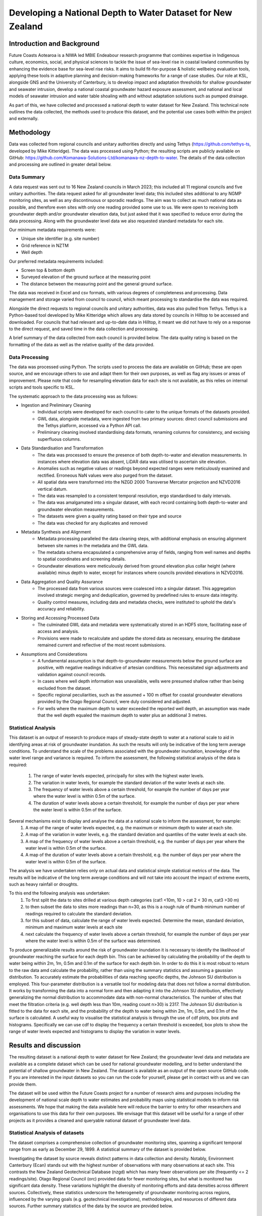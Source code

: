 Developing a National Depth to Water Dataset for New Zealand
#################################################################

.. #include:: docs_build/last_updated.rst



Introduction and Background
=============================

Future Coasts Aotearoa is a NIWA led MBIE Endeabour research programme that combines expertise in Indigenous culture, economics, social, and physical sciences to tackle the issue of sea-level rise in coastal lowland communities by enhancing the evidence base for sea-level rise risks. It aims to build fit-for-purpose & holistic wellbeing evaluation tools, applying these tools in adaptive planning and decision-making frameworks for a range of case studies.
Our role at KSL, alongside GNS and the University of Canterbury, is to develop impact and adaptation thresholds for shallow groundwater and seawater intrusion, develop a national coastal groundwater hazard exposure assessment, and national and local models of seawater intrusion and water table shoaling with and without adaptation solutions such as pumped drainage.

As part of this, we have collected and processed a national depth to water dataset for New Zealand. This technical note outlines the data collected, the methods used to produce this dataset, and the potential use cases both within the project and externally.

Methodology
=============

Data was collected from regional councils and unitary authorities directly and using Tethys (https://github.com/tethys-ts, developed by Mike Kitteridge). The data was processed using Python; the resulting scripts are publicly available on GitHub: https://github.com/Komanawa-Solutions-Ltd/komanawa-nz-depth-to-water. The details of the data collection and processing are outlined in greater detail below.

Data Summary
---------------

A data request was sent out to 16 New Zealand councils in March 2023; this included all 11 regional councils and five unitary authorities. The data request asked for all groundwater level data; this included sites additional to any NGMP monitoring sites, as well as any discontinuous or sporadic readings. The aim was to collect as much national data as possible, and therefore even sites with only one reading provided some use to us. We were open to receiving both groundwater depth and/or groundwater elevation data, but just asked that it was specified to reduce error during the data processing. Along with the groundwater level data we also requested standard metadata for each site.

Our minimum metadata requirements were:

- Unique site identifier (e.g. site number)
- Grid reference in NZTM
- Well depth

Our preferred metadata requirements included:

- Screen top & bottom depth
- Surveyed elevation of the ground surface at the measuring point
- The distance between the measuring point and the general ground surface.

The data was received in Excel and csv formats, with various degrees of completeness and processing. Data management and storage varied from council to council, which meant processing to standardise the data was required.

Alongside the direct requests to regional councils and unitary authorities, data was also pulled from Tethys. Tethys is a Python-based tool developed by Mike Kitteridge which allows any data stored by councils in Hilltop to be accessed and downloaded. For councils that had relevant and up-to-date data in Hilltop, it meant we did not have to rely on a response to the direct request, and saved time in the data collection and processing.

A brief summary of the data collected from each council is provided below. The data quality rating is based on the formatting of the data as well as the relative quality of the data provided.

+----------------------------------+----------------------------------------------------------------------------------------------------------------------------------------------------------------------------------------------------------------------------+
| Council                          | Data Provided                                                                                                                                                                                                              |
+==================================+============================================================================================================================================================================================================================+
| Auckland Council                 | Continuous monitoring data downloaded from online data portal. Extra data sent through in spreadsheets, including historical/closed sites. Metadata sent through in a separate spreadsheet.                                |
+----------------------------------+----------------------------------------------------------------------------------------------------------------------------------------------------------------------------------------------------------------------------+
| Bay of Plenty Regional Council   | Continuous monitoring data and static groundwater levels sent through in separate spreadsheets. Metadata sent through in two different spreadsheets                                                                        |
+----------------------------------+----------------------------------------------------------------------------------------------------------------------------------------------------------------------------------------------------------------------------+
| Environment Canterbury           | Continuous and spot readings sent through in spreadsheets based on monitoring data. Metadata sent through in a separate spreadsheet, with supporting supplementary information.                                            |
+----------------------------------+----------------------------------------------------------------------------------------------------------------------------------------------------------------------------------------------------------------------------+
| Gisborne District Council        | Available groundwater level data downloaded from Tethys. Separate data sent through from council, including discrete data and other data classified by the council as poor quality, with disclaimers surrounding the data. |
+----------------------------------+----------------------------------------------------------------------------------------------------------------------------------------------------------------------------------------------------------------------------+
| Hawkes Bay Regional Council      | Available groundwater level data downloaded from Tethys. Manual dip data, any sites missing from Tethys and extra metadata sent through from the council.                                                                  |
+----------------------------------+----------------------------------------------------------------------------------------------------------------------------------------------------------------------------------------------------------------------------+
| Horizons Regional Council        | Available groundwater level data downloaded from Tethys. Manual dip data and spot readings sent through by council, as well as metadata for the sites sent through. Any wells missing from Tethys were also provided.      |
+----------------------------------+----------------------------------------------------------------------------------------------------------------------------------------------------------------------------------------------------------------------------+
| Marlborough District Council     | Available groundwater level data downloaded from Tethys. Only data sent through from the council was in the form of a shapefile which contained static water level from drilling and some well metadata.                   |
+----------------------------------+----------------------------------------------------------------------------------------------------------------------------------------------------------------------------------------------------------------------------+
| Nelson City Council              | Any spot readings were sent through by the council with  metadata included.                                                                                       |
+----------------------------------+----------------------------------------------------------------------------------------------------------------------------------------------------------------------------------------------------------------------------+
| Northland Regional Council       | Available groundwater level data downloaded from Tethys. Any spot readings were sent through by the council with  metadata included.                                                                                       |
+----------------------------------+----------------------------------------------------------------------------------------------------------------------------------------------------------------------------------------------------------------------------+
| Otago Regional Council           | Continuous and spot readings sent through in spreadsheets, along with metadata in separate spreadsheets.                                                                                                                   |
+----------------------------------+----------------------------------------------------------------------------------------------------------------------------------------------------------------------------------------------------------------------------+
| Environment Southland            | Available groundwater level data downloaded from Tethys. Dip readings sent through by the council, as well as any extra metadata and comments on the sites.                                                                |
+----------------------------------+----------------------------------------------------------------------------------------------------------------------------------------------------------------------------------------------------------------------------+
| Taranaki Regional Council        | Available groundwater level data downloaded from Tethys. Any missing sites sent through by the council, including both continuous and discrete data. Metadata also sent through.                                           |
+----------------------------------+----------------------------------------------------------------------------------------------------------------------------------------------------------------------------------------------------------------------------+
| Tasman District Council          | Available groundwater level data downloaded from Tethys. Any spot readings were sent through by the council with  metadata included.                                                                                       |
+----------------------------------+----------------------------------------------------------------------------------------------------------------------------------------------------------------------------------------------------------------------------+
| Waikato Regional Council         | All continuous groundwater level data sent through by the council, with a separate csv file for each well. Static readings for each well sent through, as well as metadata.                                                |
+----------------------------------+----------------------------------------------------------------------------------------------------------------------------------------------------------------------------------------------------------------------------+
| Wellington Regional Council      | Available groundwater level data downloaded from Tethys. Static readings with metadata sent through by the council as a spreadsheet and shapefile                                                                          |
+----------------------------------+----------------------------------------------------------------------------------------------------------------------------------------------------------------------------------------------------------------------------+
| West Coast Regional Council      | Continuous and static groundwater level data sent through by the council, as well as metadata.                                                                                                                             |
+----------------------------------+----------------------------------------------------------------------------------------------------------------------------------------------------------------------------------------------------------------------------+
| Other: NZ Geotechnical database  | Continuous and static groundwater levels data sent through by NZGD, as well as associated metadata. These data were requested directly from Tonkin & Taylor which maintains the NZGD.                                      |
+----------------------------------+----------------------------------------------------------------------------------------------------------------------------------------------------------------------------------------------------------------------------+

Data Processing
------------------

The data was processed using Python. The scripts used to process the data are available on GitHub; these are open source, and we encourage others to use and adapt them for their own purposes, as well as flag any issues or areas of improvement. Please note that code for resampling elevation data for each site is not available, as this relies on internal scripts and tools specific to KSL.

The systematic approach to the data processing was as follows:

- Ingestion and Preliminary Cleaning
    - Individual scripts were developed for each council to cater to the unique formats of the datasets provided.
    - GWL data, alongside metadata, were ingested from two primary sources: direct council submissions and the Tethys platform, accessed via a Python API call.
    - Preliminary cleaning involved standardising data formats, renaming columns for consistency, and excising superfluous columns.
- Data Standardisation and Transformation
    - The data was processed to ensure the presence of both depth-to-water and elevation measurements. In instances where elevation data was absent, LiDAR data was utilised to ascertain site elevation.
    - Anomalies such as negative values or readings beyond expected ranges were meticulously examined and rectified. Erroneous NaN values were also purged from the dataset.
    - All spatial data were transformed into the NZGD 2000 Transverse Mercator projection and NZVD2016 vertical datum.
    - The data was resampled to a consistent temporal resolution, ergo standardised to daily intervals.
    - The data was amalgamated into a singular dataset, with each record containing both depth-to-water and groundwater elevation measurements.
    - The datasets were given a quality rating based on their type and source
    - The data was checked for any duplicates and removed
- Metadata Synthesis and Alignment
    - Metadata processing paralleled the data cleaning steps, with additional emphasis on ensuring alignment between site names in the metadata and the GWL data.
    - The metadata schema encapsulated a comprehensive array of fields, ranging from well names and depths to spatial coordinates and screening details.
    - Groundwater elevations were meticulously derived from ground elevation plus collar height (where available) minus depth to water, except for instances where councils provided elevations in NZVD2016.
- Data Aggregation and Quality Assurance
    - The processed data from various sources were coalesced into a singular dataset. This aggregation involved strategic merging and deduplication, governed by predefined rules to ensure data integrity.
    - Quality control measures, including data and metadata checks, were instituted to uphold the data's accuracy and reliability.
- Storing and Accessing Processed Data
    - The culminated GWL data and metadata were systematically stored in an HDF5 store, facilitating ease of access and analysis.
    - Provisions were made to recalculate and update the stored data as necessary, ensuring the database remained current and reflective of the most recent submissions.
- Assumptions and Considerations
    - A fundamental assumption is that depth-to-groundwater measurements below the ground surface are positive, with negative readings indicative of artesian conditions. This necessitated sign adjustments and validation against council records.
    - In cases where well depth information was unavailable, wells were presumed shallow rather than being excluded from the dataset.
    - Specific regional peculiarities, such as the assumed + 100 m offset for coastal groundwater elevations provided by the Otago Regional Council, were duly considered and adjusted.
    - For wells where the maximum depth to water exceeded the reported well depth, an assumption was made that the well depth equaled the maximum depth to water plus an additional 3 metres.

Statistical Analysis
----------------------
This dataset is an output of research to produce maps of steady-state depth to water at a national scale to aid in identifying areas at risk of groundwater inundation.
As such the results will only be indicative of the long term average conditions.
To understand the scale of the problems associated with the groundwater inundation, knowledge of the water level range and variance is required.
To inform the assessment, the following statistical analysis of the data is required:
    1. The range of water levels expected, principally for sites with the highest water levels.
    2. The variation in water levels, for example the standard deviation of the water levels at each site.
    3. The frequency of water levels above a certain threshold, for example the number of days per year where the water level is within 0.5m of the surface.
    4. The duration of water levels above a certain threshold, for example the number of days per year where the water level is within 0.5m of the surface.

Several mechanisms exist to display and analyse the data at a national scale to inform the assessment, for example:
    1. A map of the range of water levels expected, e.g. the maximum or minimum depth to water at each site.
    2. A map of the variation in water levels, e.g. the standard deviation and quantiles of the water levels at each site.
    3. A map of the frequency of water levels above a certain threshold, e.g. the number of days per year where the water level is within 0.5m of the surface.
    4. A map of the duration of water levels above a certain threshold, e.g. the number of days per year where the water level is within 0.5m of the surface.

The analysis we have undertaken relies only on actual data and statistical simple statistical metrics of the data. The results will be indicative of the long term average conditions and will not take into account the impact of extreme events, such as heavy rainfall or droughts.

To this end the following analysis was undertaken:
    1. To first split the data to sites drilled at various depth categories (cat1 <10m, 10 > cat 2 < 30 m, cat3 >30 m)
    2. to then subset the data to sites more readings than n=30, as this is a rough rule of thumb minimum number of readings required to calculate the standard deviation.
    3. for this subset of data, calculate the range of water levels expected. Determine the mean, standard deviation, minimum and maximum water levels at each site
    4. next calculate the frequency of water levels above a certain threshold, for example the number of days per year where the water level is within 0.5m of the surface was determined.

To produce generalizable results around the risk of groundwater inundation it is necessary to identify the likelihood of groundwater reaching the surface for each depth bin.
This can be achieved by calculating the probability of the depth to water being within 2m, 1m, 0.5m and 0.1m of the surface for each depth bin.
In order to do this it is most robust to return to the raw data amd calculate the probability, rather than using the summary statistics and assuming a gaussian distribution.
To accurately estimate the probabilities of data reaching specific depths, the Johnson SU distribution is employed. This four-parameter distribution is a versatile tool for modeling data that does not follow a normal distribution. It works by transforming the data into a normal form and then adapting it into the Johnson SU distribution, effectively generalizing the normal distribution to accommodate data with non-normal characteristics.
The number of sites that meet the filtration criteria (e.g. well depth less than 10m, reading count n>30) is 2317. The Johnson SU distribution is fitted to the data for each site, and the probability of the depth to water being within 2m, 1m, 0.5m, and 0.1m of the surface is calculated.
A useful way to visualise the statistical analysis is through the use of cdf plots, box plots and histograms.
Specifically we can use cdf to display the frequency a certain threshold is exceeded, box plots to show the range of water levels expected and histograms to display the variation in water levels.


Results and discussion
=========

The resulting dataset is a national depth to water dataset for New Zealand; the groundwater level data and metadata are available as a complete dataset which can be used for national groundwater modelling, and to better understand the potential of shallow groundwater in New Zealand.
The dataset is available as an output of the open source GitHub code. If you are interested in the input datasets so you can run the code for yourself, please get in contact with us and we can provide them.

The dataset will be used within the Future Coasts project for a number of research aims and purposes including the development of national scale depth to water estimates and probability maps using statistical models to inform risk assessments.
We hope that making the data available here will reduce the barrier to entry for other researchers and organisations to use this data for their own purposes.
We envisage that this dataset will be useful for a range of other projects as it provides a cleaned and queryable national dataset of groundwater level data.


Statistical Analysis of datasets
-----------------------------------
The dataset comprises a comprehensive collection of groundwater monitoring sites, spanning a significant temporal range from as early as December 29, 1899. A statistical summary of the dataset is provided below.

.. #include:: docs_build/tables/full_dataset_summary.rst

Investigating the dataset by source reveals distinct patterns in data collection and density.
Notably, Environment Canterbury (Ecan) stands out with the highest number of observations with many observations at each site.
This contrasts the New Zealand Geotechnical Database (nzgd) which has many fewer observations per site (frequently <= 2 readings/site).
Otago Regional Council (orc) provided data for fewer monitoring sites, but what is monitored has significant data density.
These variations highlight the diversity of monitoring efforts and data densities across different sources.
Collectively, these statistics underscore the heterogeneity of groundwater monitoring across regions, influenced by the varying goals (e.g. geotechnical investigations), methodologies, and resources of different data sources.
Further summary statistics of the data by the source are provided below.

Statistical description of depth to water variance
----------------------------------------

Summary stats for binned data are:
.. #include:: /home/patrick/unbacked/Future_Coasts/result_table.rst
Table xxx Depth cat 1
_________
 =========================  ================  ================  =====================  ====================  ===============  ===============  ==========  ==========
 Mean depth to water bin      Count of Sites    Total Readings    Mean Depth to Water    Standard Deviation    Maximum Depth    Minimum Depth    Skewness    Kurtosis
 =========================  ================  ================  =====================  ====================  ===============  ===============  ==========  ==========
 <0.1                                     37             16512              -0.174088              0.113711            3.904        -0.973      1.21774      11.5065
 0.1 to 0.5                               99             96484               0.324557              0.224459            4.333        -0.989001   0.632055      2.05187
 0.5 to 0.75                             160             95396               0.645728              0.22744             3.77         -0.612001   0.302951      1.80708
 0.75 to 1.0                             249            149382               0.880217              0.245421            5.09         -0.82       0.265956      2.96745
 1.0 to 1.5                              502            273805               1.24421               0.273498            6.9          -0.467999   0.0762522     2.41549
 1.5 to 2.0                              392            256403               1.7527                0.338324            9.582        -0.92      -0.0322242     2.44665
 2.0 to 3.0                              551            374356               2.46136               0.418172            8.871        -0.949     -0.185564      2.24327
 3.0 to 5.0                              487            400798               3.82496               0.629606            9.99         -0.978     -0.0810056     2.16833
 >5.0                                    279            206730               6.34053               0.601571           10             0         -0.429029      4.44186
 =========================  ================  ================  =====================  ====================  ===============  ===============  ==========  ==========


The results from Table 1 show that all depth to water bins have the potential for water to reach the surface.
The above table already shows the data does not follow a gaussian distribution, as the skewness and kurtosis values are not close to 0 and 3 respectively.
The statistics suggest the data is positively skewed and leptokurtic, meaning the data is not normally distributed and the mean and standard deviation are not necessarily representative of the data.

.. image:: /home/patrick/unbacked/Future_Coasts/mean_depth_to_water.png
   :alt: Histogram of Mean Depth to Water (all wells <10 m)
   :caption: Histogram of Mean Depth to Water (all wells <10 m)

.. image:: /home/patrick/unbacked/Future_Coasts/sd_depth_to_water.png
   :alt: Histogram of SD Depth to Water (all wells <10 m)
   :caption: Histogram of SD Depth to Water (all wells <10 m)

.. image:: /home/patrick/unbacked/Future_Coasts/cdf_depth_to_water.png
   :alt: CDF of Depth to Water (all wells <10 m)
   :caption: CDF of Depth to Water (all wells <10 m)

.. image:: /home/patrick/unbacked/Future_Coasts/mean_depth_to_water<2m.png
   :alt: Histogram of Mean Depth to Water (mean dtw <2 m)
   :caption: Histogram of Mean Depth to Water (mean dtw <2 m)

.. image:: /home/patrick/unbacked/Future_Coasts/sd_depth_to_water<2m.png
   :alt: Histogram of SD Depth to Water (mean dtw <2 m)
   :caption: Histogram of SD Depth to Water (mean dtw <2 m)

.. image:: /home/patrick/unbacked/Future_Coasts/cdf_depth_to_water<2m.png
   :alt: CDF of Depth to Water (mean dtw <2 m)
   :caption: CDF of Depth to Water (mean dtw <2 m)

.. image:: /home/patrick/unbacked/Future_Coasts/mean_depth_to_water<1m.png
   :alt: Histogram of Mean Depth to Water (mean dtw <1 m)
   :caption: Histogram of Mean Depth to Water (mean dtw <1 m)

.. image:: /home/patrick/unbacked/Future_Coasts/sd_depth_to_water<1m.png
   :alt: Histogram of SD Depth to Water (mean dtw <1 m)
   :caption: Histogram of SD Depth to Water (mean dtw <1 m)

.. image:: /home/patrick/unbacked/Future_Coasts/cdf_depth_to_water<1m.png
   :alt: CDF of Depth to Water (mean dtw <1 m)
   :caption: CDF of Depth to Water (mean dtw <1 m)

.. image:: /home/patrick/unbacked/Future_Coasts/mean_depth_to_water<0.5m.png
   :alt: Histogram of Mean Depth to Water (mean dtw <0.5 m)
   :caption: Histogram of Mean Depth to Water (mean dtw <0.5 m)

.. image:: /home/patrick/unbacked/Future_Coasts/sd_depth_to_water<0.5m.png
   :alt: Histogram of SD Depth to Water (mean dtw <0.5 m)
   :caption: Histogram of SD Depth to Water (mean dtw <0.5 m)

.. image:: /home/patrick/unbacked/Future_Coasts/cdf_depth_to_water<0.5m.png
   :alt: CDF of Depth to Water (mean dtw <0.5 m)
   :caption: CDF of Depth to Water (mean dtw <0.5 m)
.. #include:: docs_build/tables/summary_by_source.rst

The results of the frequency of occurrence of water levels above a certain threshold are presented in the following table where the units a re days per year:

.. todo insert the table
.. todo figure cumulative nrecords and n sites vs time (overall and by source)
.. todo spatial coverage of data (by n records)
.. todo cumulative data by nrecords/site (both nsites, and n data points)
.. todo data add data density layer calculation here???

Conclusions
=============

Preparing this dataset was a mammoth undertaking which took over a year between data collection, processing, and quality assurance and hundreds of staff hours.
This was a significant effort and component of the Future Coasts Aotearoa project.
The dataset is now available for use by other researchers and organisations, and we hope that it will be useful for a range of projects.

Unfortunately, despite our best intentions, we acknowledge that these data will likely fall out of date as new data is collected.
Access to fundamental groundwater data is essential for understanding the dynamics of groundwater systems and their interactions with the environment.
New Zealand's current groundwater monitoring network is diverse and fragmented, with each provider having unique monitoring objectives, methodologies, and data storage and management systems.
Some national approaches have been undertaken to standardise data collection and storage, such as the National Groundwater Monitoring Programme (NGMP) and the New Zealand Geotechnical Database (NZGD), but these are not comprehensive, do not cover the full breadth of groundwater monitoring data, and often have a primary focus (i.e. regional characterisation or geotechnical investigations, respectively).

The state of depth to water data in New Zealand provides a significant barrier and inefficiency to understanding and adapting to the impacts of climate change and sea-level rise on groundwater systems.
We recognise that this is not a unique conclusion and that many others have identified this issue before us and many others will identify it after us.

There are Significant Interest Groups (SIGs) whose primary purpose is to address this issue and we would encourage increased funding and support for these groups to make headway on data access and quality in the future.
That said, we cannot recommend waiting for a perfect national system to be in place -- researchers and organisations need access to these data now.
As a pragmatic interim solution we would recommend that some base standards be adopted:

#. All public data held by an organisation should be made available via a public API.
#. All public datasets should include metadata.  Ideally this metadata would be in a standard machine readable format, but as an interim solution, a simple publicly visible document discussing the data structure and any peculiarities would be a good start.
#. All public datasets should have a mechanism for users to report errors or issues with the data and these issues should be publicly visible. Even if organisations do not have the resources to fix all these issues, there is value in collating them. At the moment each researcher must discover these issues themselves, which is challenging and time consuming. Consider the value of forums like Stack Exchange or GitHub issues for this purpose in the software development world.
#. All public data held by an organisation should be available in a standard format. This could be as simple as CSV, but ideally would be a more structured format like JSON or XML. This would allow for easier integration with other datasets and tools.
#. All public dataset should have consistent +ve or -ve signs for depth to water above or below gwl. Ideally this would be a national standard, but minimally should be an organisational standard and documented.
#. All public datasets should have a consistent way of specifying the elevation of the measuring point. This could be as simple as a GPS elevation, but minimally should be documented.

Additionally, we would like to commend the NZGD for their work in providing a national database of geotechnical data. The dataset was of enormous value to this project, particularly in data sparce regions. We also have some specific additional recommendations for the NZGD: that they include additional fields to specify whether measurements at a point are relative to the average surrounding land surface or taken in foundation excavations. This is important because records from urban areas often show markedly different water depths compared to nearby observations. These discrepancies likely stem from variations in the drilling locations, such as greenfield sites versus foundation pits. To improve accuracy and consistency, we also urge the NZGD to mandate the provision of GPS elevation data for the bore collar as a minimum requirement.

#. As discussed above:
    #. A public API for the data would be of great value.
    #. As would a publicly visible mechanism for users to report issues, inconsistencies, and concerns with the data.
    #. We recommend that NZGD add the following fields 1: (minimum of gps) elevation of bore collar, 2. relative elevation of the bore collar to surrounding land surface.
Finally we have some specific recommendations for the dataset we have produced:

- Further quality assurance of the data, including cross-referencing the finalised data with councils.
- Further analysis of the data to identify any potential errors or outliers.
- Updating the dataset with new data as it becomes available.

Contributing and issues/bugs
==============================

We have made every attempt to ensure the quality of the data and code in this repository. However, inevitably, there will be issues with the data or code. If you find an issue, please raise an issue on the GitHub repository https://github.com/Komanawa-Solutions-Ltd/komanawa-nz-depth-to-water/issues. If you would like to contribute to the code or data, please fork the repository and submit a pull request.  While we would like to commit to maintaining this dataset in the future, we are a small team and may not have the resources to do so. If you would like to become a longer term contributor to this dataset, please get in touch.

Limitations
=============
While we have made every attempt to ensure the quality of the data and code in this repository, we do not provide any explicit or implicit guarantee of the datasets produced or methods provided here.
We are aware of limitations of this work which are listed below:

- We have made a series of assumptions during the data processing; these are discussed above.
- The data is only as good as the data provided by the councils; we did not have the resources nor all the information to quality assure the data.
- For many sites, the elevation of the measuring point is unknown. We have used LiDAR data to estimate the elevation of the ground, but this will likely reduce the accuracy of the groundwater elevation.
- We have assumed that the depth to water from ground level is correct, and therefore any errors in the depth to water data will be reflected in the groundwater elevation values.
- As discussed, we have assumed any regional peculiarities when the information has been provided to us, but there may be other regional-specific aspects of the data that have been missed.
- The dataset is not exhaustive, and there may be more data available that has not been included in this dataset.

Acknowledgements
==================

This work could not have been completed without the support of the regional councils, unitary authorities, and other scientists who provided us with data and assistance. We would like to acknowledge the following people and organisations:

- We would like to acknowledge the regional councils and unitary authorities, especially their environmental data teams, for providing us with the required data, and for responding to our data requests and subsequent questions. We appreciate your work in collecting and maintaining this data. Thank you specifically to:
    - Freya Green from Auckland Council
    - Paul Scholes & Rochelle Gardner from Bay of Plenty Regional Council
    - Jennifer Tregurtha from Environment Canterbury
    - Julia Kendall from Gisborne District Council
    - Ale Cocimano from Hawkes Bay Regional Council
    - Michaela Rose from Horizons Regional Council
    - Charlotte Tomlinson from Marlborough District Council
    - Susie Osbaldiston & Sandrine Le Gars from Northland Regional Council
    - Marc Ettema from Otago Regional Council
    - Fiona Smith from Environment Southland
    - Sarah Avery from Taranaki Regional Council
    - Matt McLarin from Tasman District Council
    - Debbie Eastwood & Sung Soo Koh from Waikato Regional Council
    - Rob Van Der Raaij from Wellington Regional Council
    - Jonny Horrox from West Coast Regional Council
    - Simon Matthews from the New Zealand Geotechnical Database
    - Chris Strang from Nelson City Council
- Mike Kitteridge for his development of Tethys, and for providing assistance in using the platform and accessing data.
- The New Zealand Geotechnical Database for providing us with groundwater level data.
- Armandine Bosserelle for providing us with groundwater level data for the Waimakariri area.

This work was made possible by the Future Coasts Aotearoa programme, funded by the Ministry of Business, Innovation and Employment (MBIE) Endeavour Fund. We would like to acknowledge the support of the programme, NIWA, and the other researchers involved in the project.